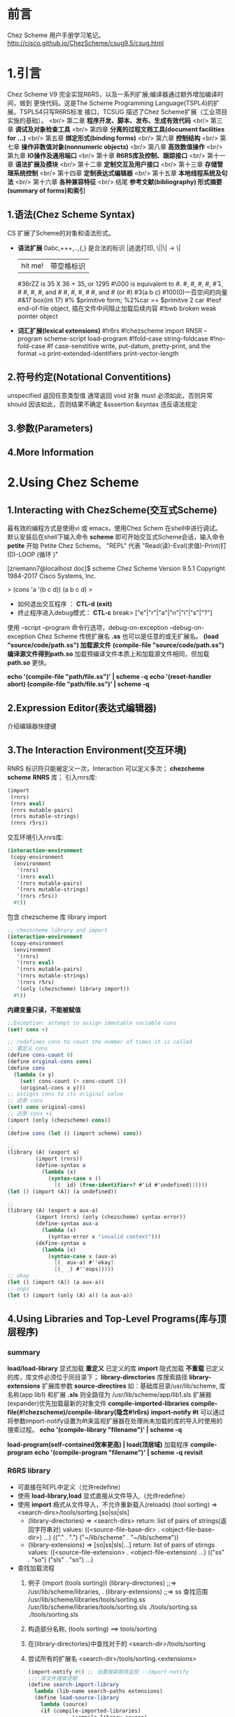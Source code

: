 #+TITLE Chez Scheme Version 9 User's Guide Learning Notes(中文)
#+STARTUP: indent

* 前言
  Chez Scheme 用户手册学习笔记。
http://cisco.github.io/ChezScheme/csug9.5/csug.html

* 1.引言
  Chez Scheme V9 完全实现R6RS，以及一系列扩展;编译器通过额外增加编译时间，做到
更快代码。这是The Scheme Programming Language(TSPL4)的扩展。TSPLS4只写R6RS标准
接口，TCSUG 描述了Chez Scheme扩展（工业项目实施的基础）。 <br/>
  第二章 *程序开发、脚本、发布、生成有效代码* <br/>
  第三章 *调试及对象检查工具* <br/>
  第四章 *分离的过程文档工具(document facilities for ...)* <br/>
  第五章 *绑定形式(binding forms)* <br/>
  第六章 *控制结构* <br/>
  第七章 *操作非数值对象(nonnumeric objects)* <br/>
  第八章 *高效数值操作* <br/>
  第九章 *IO操作及通用端口* <br/>
  第十章 *R6RS库及控制、跟踪接口* <br/>
  第十一章 *语法扩展及模块* <br/>
  第十二章 *定制交互及用户接口* <br/>
  第十三章 *存储管理系统控制* <br/>
  第十四章 *定制表达式编辑器* <br/>
  第十五章 *本地线程系统及句法* <br/>
  第十六章 *各种兼容特征* <br/>
  结尾     *参考文献(bibliography) 形式摘要(summary of forms)和索引*
** 1.语法(Chez Scheme Syntax)
   CS 扩展了Scheme的对象和语法形式。
   - *语法扩展*
     0abc,+++,..,{,} 是合法的标识
     \或|逃逸打印, \||\| -> \|
     |hit me!| 带空格标识
     #36rZZ is 35 X 36 + 35, or 1295
     #\000 is equivalent to #\nul.
     #\alarm, #\backspace, #\delete, #\esc, #\linefeed, #\newline
     #\page, #\return, #\space, and #\tab #\bel, #\ls, #\nel, #\nul
     #\rubout, and #\vt (or #\vtab)
     #3(a b c) #100(0)一百空间的向量
     #&17 box(int 17)
     #% $primitive form; %2%car == $primitve 2 car
     #!eof end-of-file object, 插在文件中间阻止加载后续内容
     #!bwb broken weak pointer object
   - *词汇扩展(lexical extensions)*
     #!r6rs
     #!chezscheme
     import RNSR --program
     scheme-script
     load-program
     #!fold-case string-foldcase
     #!no-fold-case
     #f case-senstitive
     write, put-datum, pretty-print, and the format ~s
     print-extended-identifiers
     print-vector-length
** 2.符号约定(Notational Conventitions)
   unspecified 返回任意类型值
   通常返回 void 对象
   must 必须如此，否则异常
   should 因该如此，否则结果不确定
   &sssertion
   &syntax 违反语法规定
** 3.参数(Parameters)
** 4.More Information
* 2.Using Chez Scheme
** 1.Interacting with ChezScheme(交互式Scheme)
   最有效的编程方式是使用vi 或 emacs，使用Chez Schem 在shell中进行调试。
默认安装后在shell下输入命令 *scheme* 即可开始交互式Scheme会话，输入命令 *petite*
开始 Petite Chez Scheme。 "REPL" 代表 "Read(读)-Eval(求值)-Print(打印)-LOOP
(循环 )"

[zriemann7@localhost doc]$ scheme
Chez Scheme Version 9.5.1
Copyright 1984-2017 Cisco Systems, Inc.

> (cons 'a '(b c d))
(a b c d)
> 

 - 如何退出交互程序 ： *CTL-d* *(exit)*
 - 终止程序进入debug模式： *CTL-c*
   break> ["e"|"r"|"a"|"n"|"i"|"s"|"?"]

使用 --script --program 命令行选项，debug-on-exception --debug-on-exception
Chez Scheme 传统扩展名 *.ss* 也可以是任意的或无扩展名。
*(load "source/code/path.ss") 加载源文件*
*(compile-file "source/code/path.ss") 编译源文件得到path.so*
加载预编译文件本质上和加载源文件相同，但加载 *path.so* 更快。

*echo '(compile-file "path/file.ss")' | scheme -q*
*echo '(reset-handler abort) (compile-file "path/file.ss")' | scheme -q*
** 2.Expression Editor(表达式编辑器)
   介绍编辑器快捷键
** 3.The Interaction Environment(交互环境)
   RNRS 标识符只能被定义一次，Interaction 可以定义多次；
*chezcheme* *scheme* *RNRS* 库；
引入rnrs库:
#+BEGIN_SRC scheme
(import
 (rnrs)
 (rnrs eval)
 (rnrs mutable-pairs)
 (rnrs mutable-strings)
 (rnrs r5rs))
#+END_SRC
交互环境引入rnrs库:
#+BEGIN_SRC scheme
(interaction-environment
 (copy-environment
  (environment
   '(rnrs)
   '(rnrs eval)
   '(rnrs mutable-pairs)
   '(rnrs mutable-strings)
   '(rnrs r5rs))
  #t))
#+END_SRC
包含 chezscheme 库 library import
#+BEGIN_SRC scheme
;; chezscheme library and import
(interaction-environment
 (copy-environment
  (environment
   '(rnrs)
   '(rnrs eval)
   '(rnrs mutable-pairs)
   '(rnrs mutable-strings)
   '(rnrs r5rs)
   '(only (chezscheme) library import))
  #t))
#+END_SRC
*内建变量只读，不能被赋值*
#+BEGIN_SRC scheme
;;Exception: attempt to assign immutable variable cons
(set! cons +)

;; redefines cons to count the number of times it is called
;; 重定义 cons
(define cons-count 0)
(define original-cons cons)
(define cons
  (lambda (x y)
    (set! cons-count (+ cons-count 1))
    (original-cons x y)))
;; assigns cons to its original value
;; 还原 cons
(set! cons original-cons)
;; 还原 cons +1
(import (only (chezscheme) cons))
;; 
(define cons (let () (import scheme) cons))

;;
(library (A) (export a)
         (import (rnrs))
         (define-syntax a
           (lambda (x)
             (syntax-case x ()
               [(_ id) (free-identifier=? #'id #'undefined)]))))
(let () (import (A)) (a undefined))

;;
(library (A) (export a aux-a)
         (import (rnrs) (only (chezscheme) syntax-error))
         (define-syntax aux-a
           (lambda (x)
             (syntax-error x "invalid context")))
         (define-syntax a
           (lambda (x)
             (syntax-case x (aux-a)
               [(_ aux-a) #''okay]
               [(_ _) #''oops]))))
;; okay
(let () (import (A)) (a aux-a))
;; oops
(let () (import (only (A) a)) (a aux-a))
#+END_SRC
** 4.Using Libraries and Top-Level Programs(库与顶层程序)
*** summary
   *load/load-library* 显式加载 *重定义* 已定义的库
   *import* 隐式加载 *不重载* 已定义的库，库文件必须位于同目录下；
   *library-directories* 库搜索路径
   *library-extensions* 扩展库参数
   *source-directires*
   如：基础库目录/usr/lib/scheme, 库名称(app lib1) 和扩展 *.sls*
   则全路径为 /usr/lib/scheme/app/lib1.sls
   扩展器(expander)优先加载最新的对象文件
   *compile-imported-libraries*
   *compile-file(#!chezscheme)/compile-library(隐含#!r6rs)*
   *import-notify #t* 可以通过将参数import-notify设置为#t来监视扩展器在处理尚未加载的库的导入时使用的搜索过程。
   *echo '(compile-library "filename")' | scheme -q*

   *load-program(self-contained效率更高) | load(顶层域)* 加载程序
   *compile-program*
   *echo '(compile-program "filename")' | scheme -q*
   *revisit*
*** R6RS library
    - 可直接在REPL中定义（允许redefine）
    - 使用 *load-library,load* 显式直接从文件导入,（允许redefine）
    - 使用 *import* 瘾式从文件导入，不允许重新载入(reloads)
      (tool sorting) => <search-dirs>/tools/sorting.[so|ss|sls]
      + (library-directories) => <search-dirs>
        return: list of pairs of strings(返回字符串对)
        values: ((<source-file-base-dir> . <object-file-base-dir>) ...)
                (("." . ".") ("~/lib/scheme" . "~/lib/scheme"))
      + (library-extensions) => [so|ss|sls|...]
        return: list of pairs of stirngs
        values: ((<source-file-extension> . <object-file-extension) ...)
                (("ss" . "so") ("sls" . "so") ...)
    - 查找加载流程
      1. 例子
        (import (tools sorting))
        (library-directories) ;;=> /usr/lib/scheme/libraries, .
        (library-extensions)  ;;=> ss
         查找范围
         /usr/lib/scheme/libraries/tools/sorting.ss
         /usr/lib/scheme/libraries/tools/sorting.sls
         ./tools/sorting.ss
         ./tools/sorting.sls
      2. 构造部分名称, (tools sorting) ==> tools/sorting
      3. 在(library-directories)中查找对于的 <search-dir>/tools/sorting
      4. 尝试所有的扩展名 <search-dir>/tools/sorting.<extensions>
         #+BEGIN_SRC scheme
         (import-notify #t) ;; 设置搜索路径监视 --import-notify
         ;;; 库文件搜索逻辑
         (define search-import-library
           lambda (lib-name search-paths extensions)
           (define load-source-library
             lambda (source)
             (if (compile-imported-libraries)
                       (compile-library source)
                       load-sourcefile))
             )
           ;;; for-each paths
           (if (and find-search-path/lib-name.<src-ext> find-search-path/lib-name.<lib-ext>)
               ;;; 同时存在 source,object files
               (if (object-not-older)
                   (load-object-file object)
                   (load-source-library source)
               ;;; 只找到一个文件
                   (load-source-library source)
               )
           )
         #+END_SRC
    - *编译so文件* echo '(compile-library "filename")' | scheme -q
    - *(load-program "file")* 更高效
    - *(load "file")*
    - *revisit,load/visit*
    - scheme --libdirs "/home/mio/lib:"
      scheme --libdirs "/home/moi/libsrc::/home/moi/libobj:"
    - CHEZSCHEMELIBDIRS 环境变量

** 5.Scheme Shell Scripts(Scheme脚本)
   --script 制定是Scheme脚本
   参考 src/script/c2-command-line.sh
   *--libdirs* 
   $ scheme --libdirs "/home/mio/lib:"
   ("/home/mio/lib" . "/home/moi/lib")
   $ scheme --libdirs "/home/moi/libsrc::/home/moi/libobj:"
   ("/home/moi/libsrc" . "/home/moi/libobj")

   *--libexts*
#+BEGIN_SRC scheme
#! /usr/bin/scheme --script
;; 打印脚本参数
(for-each
 (lambda (x) (display x) (newline))
 (cdr (command-line)))
#+END_SRC
#+BEGIN_SRC scheme
#! /usr/bin/scheme --script
;; implements the triditional Unix echo command
;; 实现传统的 Unix echo 命令
(let ([args (cdr (command-line))])
  (unless (null? args)
          (let-values ([(newline? args)
                        (if (equal? (car args) "-n")
                            (values #f (cdr args))
                            (values #t args))])
            (do ([args args (cdr args)] [sep "" " "])
                ((null? args))
              (printf "~a~a" sep (car args)))
            (when newline? (newline)))))
#+END_SRC
** 6.Optimization(优化)
   - avoid the use of top-level(interaction-environment) bindings.
     避免顶层绑定.
   - *compile-whole-program* 全程优化
   - *load-program* 使用 *compile-program/library* 不要使用 *compile-file*
   - 使用optimize-level 3 参数
     *(parameterize ([optimize-level 3]) (compile-program "filename"))*
     *echo '(compile-program "filename")' | scheme -q --optimize-level 3*
   - 使用fixnum 或 flonum 操作替代通用数值操作
   - 使用显式循环而不是嵌套线性表处理 (append/reverse/map)
   - 在生产代码中关闭"profiling"(分析器)，否则会分析代码会带来大量额外的运行时开销；
** 7.Customization(定制)
   Chez Scheme由多个子系统组成：
   - *kernel* 封装系统接口，加载引导或堆文件，启动交互会话，启动脚本，释放系统
   - *petite.boot/scheme.boot* 包含编译器的运行时库
** 8.Building and Distribution Applications(构建和发布应用程序)
   Petite Chez Scheme *Characteristics(特性)*.
   - *Preparing Application Code.*
     + 发布编译后的代码优势
       1. *效率高* 首先，编译代码通常效率更高
       2. *避免被破解* 编译代码是二进制形式，因此为专有应用程序代码提供了更多保护。
   *(generate-inspector-information #f)* 生产代码，关闭检测
   *(strip-fasl-file)* 删除调试信息,作为(generate-inspactor-information #f)的替代方案
   #+BEGIN_SRC scheme
   (scheme-start
    (lambda fns
      (for-each
       (lambda (fn)
         (printf "loading ~a ..." fn)
         (load fn)
         (printf "~%"))
       fns)
      (new-cafe)))
   #+END_SRC
   #+BEGIN_SRC scheme
   ;; windows 下加载state.dll 的show_state接口
   (define show-state)
   (define app-init
     (lambda ()
       (load-shared-object "state.dll")
       (set! show-state
             (foreign-procedure "show_state" (integer-32)
                                integer-32))))
   (scheme-start
    (lambda fns
      (app-init)
      (app-run fns)))
   #+END_SRC
*** Building and Running the Application
(concatenate-object-files ...)

   通过cat / copy 命令将多个对象文件组成一个文件
   对于具有单独库的顶级程序，可以使用compile-whole-program生成单个完全优化的目标文件。
   否则，在连接目标文件时，将每个库放在它所依赖的库之后，程序最后。
   compile-whole-program 
   
   scheme appl.so
   > ((scheme-start)) ;; 产生 boot file
   
   - boot file 相比 object file 优点
     1. 压缩为运行时静态运行时库，存储管理器永远不会收集静态代码和数据，所以垃圾收集开销减少了。
        也可以使用(collect ...)使代码、数据静态化
     2. 系统根据可执行映像的名称在一组标准目录中自动查找启动文件，
        因此，您可以在应用程序名称下安装Petite Chez Scheme可执行映像的副本，
        并使您的用户免于提供任何命令行参数或运行单独的脚本来加载应用程序代码。
   - boot file 是目标文件，可能包含多个源文件的代码，前缀为boot header。
     boot header: 标识依赖，备选运行方案；
     petite.boot是基本启动文件
     加载应用程序引导文件时，将自动加载基本引导文件及其基本引导文件（如果有）。
   - boot file 创建, (make-boot-file "<user-name>.boot" <list-of-stirng> <stirng-naming-input-files>)
     (make-boot-file "app.boot" '("petite") "app1.so" "app2.ss" "app3.so")
     (make-boot-file "app.boot" '("scheme" "petite") "app.so")
                                 优先加载scheme.boot
*** Distributing the Application.
    分发应用程序涉及的可以像创建包含以下项目的分发包一样简单：
    - Petite Chez Scheme发布包
    - application boot file
    - any application-specific shared libraries
    - an application installation script. (用于安装scheme)
*** Sample Unix Installation Script.  
    The script below demonstrates how to perform a straightforward installation of a Scheme application on a Unix-based platform. The script makes the following assumptions, any of which may be changed by altering the script's application configuration parameters:

the name of the application to install is app,
the machine type upon which the installation will take place is i3le (Intel Linux),
a single shared library, libapp.so, is included in the distribution, and
a single application boot file, app.boot, is included in the distribution.
The script also sets the default location for executables to /usr/bin and shared libraries to /usr/lib. These settings would typically be open to change by the end user; a friendlier script would query the user to verify that these settings are appropriate.

The script first installs Petite Chez Scheme, then installs the boot file and shared libraries, then sets up the executable.

# installation directories
prefix=/usr
bin=${prefix}/bin
lib=${prefix}/lib 

# Petite Chez Scheme version information
machine=i3le
release=7.0 

# application configuration
app=app
libs=lib${app}.so
boot=${app}.boot 

# install Petite Chez Scheme
tar -xzf csv${release}-${machine}.tar.gz
(cd csv${release}/custom; ./configure --installprefix=${prefix})
(cd csv${release}/custom; make install) 

# install the boot file
cp ${boot} ${lib}/csv${release}/${machine}
chmod 444  

# install the shared libraries
cp ${libs} ${lib}
chmod 444 ${libs} 

# create a link for the executable
ln -s ${bin}/petite ${bin}/${app}

** 9.Command-Line Options
* 3.Debugging(调试)
** Tracing
   all libraries: (chezscheme)
   *(trace-lambda name formals body1 body2 ...)*
   returns:a traced procedure
#+BEGIN_SRC scheme
(define half
  (trace-lambda half-name (x)
                (cond
                 [(zero? x) 0]
                 [(odd? x) (half (- x 1))]
                 [(even? x) (+ (half (- x 1)) 1)])))
(half 5)

(trace)

(define x (inspect/object '(1 2 3)))
(x 'type)
(x 'length)
(define p (open-output-string))
(x 'write p)
(get-output-string p)
;;; 输出端口
(trace-output-port) ;=> #<output port stdout>
(inspect car)
?

(compute-size
  (let ([x (cons 0 0)])
    (set-car! x x)
    (set-cdr! x x)
    x))
#+END_SRC
   *(trace-case-lambda name clause ...)*
   returns: a traced procedure 
   *(trace-let name ((var expr) ...) body1 body2 ...)*
   returns: the values of body body1 body2 ...
   *(trace-do ((var init update) ...) (test result ...) expr ...)*
   returns: the values of last result expression
   *(trace/untrace var1 var2 ...)*
   returns: a list of var1 var2
   *(trace/untrace)*
   return: a list of all currently traced top-level variables
   *trace-output-port thread parameter*
   *trace-print thread parameter*
   *(trace-define var expr)*
   *(trace-define (var . idspec) body1 body2 ...)*
   returns: unspecified
   *(trace-define-syntax keyword expr)*
** 2.The Interactive Debugger(交互调试器)
   all libraries:(chezscheme)
   *debug-on-exception #t*
   *(debug) procedure*
** 3.The Interactive Inspector(交互检查)
   *(inspect)   is-procedure*
   *(printf/p <obj>) using-pretty-print*
   *(write/w <obj>) using-write*
   *(size <obj>)*
   *(find expr [g])*
   *(find-next)*
   *(up/u)*
   *(top/t)*
   *(forward/f)*
   *(back/b)*
   *(=> <expr>)*
   *(file <path>)*
   *(mark/m)*
   *(goto/g)*
   *(new-cafe/n) enters a new read-eval-print loop(cafe)*
   *(quit/q)*
   *(reset/r)*
   *(abort/a <x>)*
   Continuation commands
   *(show-frames/sf)*
   *(depth)*
   *(down/d)*
   *(show/s)*
   *(show-local/sl)*
   *(length/l)*
   *(ref/r)*
   *(code/c)*
   *(file)*
   Procedure commands
   *(show/s)*
   *(code/c)*
   *(file)*
   *(length)*
   *(ref/r)*
   *(set!/! <n>)*
   *(eval/e <expr>)*
   Pair(list)commands
   *(show/s [n]) shows the first [n]/all elements of the list*
   *(length/l)*
   *(car)*
   *(cdr)*
   *(ref/r)*
   *(tail [n])*
   Vector,Bytevector,Fxvector commands
   *show/length/ref*
   String commands
   *show/length/ref/unicode/ascii*
   Symbol commands
   *show/value/name/property-list/ref*
   Charracter commands
   *unicode/ascii*
   Box commands
   *show/unbox/ref*
   Port commands
   *show/name/handler/output-buffer/input-buffer*
   Record commands
   *show/fields/name/rtd/ref/set!*
   Transport Link Cell(TLC) commands
   *show/keyval/tconc/next/ref*
** 4.The Object Inspector
   *(inspect/object <object>)  is-procedure*
   Pair inspector objects.
   *(<pair-object> 'type/'car/'cdr/'length)*
   Box/TLC/Vector/Simple/Unbond/Procedure/...
** 5.Locating objects
   *(make-object-finder pred [x] [g])  is-procedure*
** 6.Nested object size and compostion
* 4.Foreign Interface(外部接口)
  Chez Scheme 提供两种外部代码交互方式
  1. 通过子进程通信
  2. Scheme调用C动态或静态库，
     C调用Scheme动态或静态库
** 4.1.Subprocess Communication(子过程通信)
   Two procedures, *(system) and (precess)*, ARE used to create *subprocess*.
   *(system) (precess)* 用于创建子进程
   *(system <command-string>)  is-procedure* 同步等待，stdin/out与console通信
   *(precess <command-string>)  is-prcedure* 异步进行，stdin/out与Scheme通信
   *(open-process-ports command [b-mode] [?transcoder])*
** 4.2.Calling out of Scheme(外部调用Scheme)
   - *(foreign-procedure entry-exp (param-type ...) ret-type)   is-syntax*
   - *(foreign-procedure conv ... entry-exp (param-type ...) res-type)  is-syntax*
     returns: a procedure
     - conv ; convention(调用约定)
       - #f ; default calling convention on target machine
       - on windows ; __stdcall, __cdecl (default), __com (32-bit only)
         (forgign-procedure __com 12 (iptr double-float) integer-32)
       - __collect_safe ; allow garbage collection concurrent to a call of foreign procedure.
         #+BEGIN_SRC scheme
         (define c-sleep
           (foreign-procedure __collect_safe "sleep" (unsigned) unsigned))
         (c-sleep 10) ; sleeps for 10 seconds without blocking other threads
         #+END_SRC
     - entry-exp ; 入口表达式
       - string  ; entry point
       - integer ; address of the foreign procedure
     - param-types ; 入口参数
       - type ; symbols or [[structed forms]]         
     - res-type ; 返回值类型
       - type ; symbols or [[structed forms]]
     - valid parameter types ; 有效的参数类型
       - caution ; 注意
         使用以下数据必须保持警惕：
         (scheme-object, string, wstring, u8*,u16*,u32*,utf-8,utf-16le,utf-l6be,utf-32-le,utf-32be)
         避免将数据保存在外部变量中，因为可能随时被垃圾回收导致无效数据；
         避免将以上数据作为参数传递给 __collect_safe procedure
         其他数据类型可以安全的转换为对等外部数据，其生命周期可由外部过程控制
         (string, wstring, ...) 转换为新对象，不能作为 __collect_safe procedure的参数和返回值。
       - scheme type <=> c type ; 类型映射
         | scheme             | C-type           | description                          |
         |--------------------+------------------+--------------------------------------|
         | integer-8          | char/singed char | -128 ~ 127                           |
         | unsigned-8         | unsigned char    | 0~255                                |
         | integer-16         | short            |                                      |
         | unsigned-16        | unsigned short   |                                      |
         | integer-32         | int              |                                      |
         | unsigned-32        | unsigned int     |                                      |
         | integer-64         | long/long long   |                                      |
         | unsigned-64        |                  |                                      |
         | double-float       | double           |                                      |
         | single-float       | float            |                                      |
         | short              |                  |                                      |
         | unsigned-short     |                  |                                      |
         | int                |                  |                                      |
         | unsigned           |                  |                                      |
         | unsigned-int       |                  |                                      |
         | long               |                  |                                      |
         | unsigned-long      |                  |                                      |
         | long-long          |                  |                                      |
         | unsigned-long-long |                  |                                      |
         | ptrdiff-t          |                  | stddef.h                             |
         | size_t             |                  | stddef.h                             |
         | ssize_t            |                  |                                      |
         | iptr               |                  | int*                                 |
         | uptr               | void*            |                                      |
         | void*              | void*            |                                      |
         | fixnum = iptr      |                  |                                      |
         | boolean            |                  |                                      |
         | char               |                  |                                      |
         | wchar_t            |                  |                                      |
         | wchar = wchar_t    |                  |                                      |
         | double             |                  | double-float                         |
         | float              |                  | single-float                         |
         | scheme-object      |                  |                                      |
         | ptr                |                  | scheme-object                        |
         | u8* -> bytevector  |                  | null-terminated \0 sequence of 8-bit |
         | u16*               |                  | null-terminated \0\0 ...             |
         | u32*               |                  | \0\0\0\0 terminated(字节对齐)        |
         | utf-8 -> string    |                  |                                      |
         | utf-16le/be        |                  |                                      |
         | utf-32le/be        |                  |                                      |
         | string = utf-8     |                  |                                      |
         | wstring = ...      |                  |                                      |
         | (* ftype)          |                  | address of foreign object            |
         | (& ftype)          |                  | foreigh object                       |
         |                    |                  |                                      |
   #+TBLFM: $3=double-float
   C 接口
   int id(int x){return x;}
   Scheme 引入C接口
   #+BEGIN_SRC scheme
   (foreign-procedure "id" (int) int)
   ;; #<procedure
   ((foreign-procedure "id" (int) int) 1)
   ;; 1
   (define int-id
     (foreign-procedure "id" (int) int))
   (int-id 1)
   ;; 1

   ;; 可以改造成bool
   (define bool-id
     (foreign-procedure "id" (boolean) boolean))
   (bool-id #f)
   ;; #f
   (bool-id 1)
   ;; #t
   #+END_SRC
** 4.3.Calling into Scheme
   将scheme接口被C/C++ 等外部语言调用
   - (foreign-callable/foreign-procedure)混合调用，在涉及到continuations时会比较复杂
   - (foreign-callable conv ... proc-exp (param-type ...) res-type) ; 将procedure转换为外部调用对象
     return: a code object
     #+BEGIN_SRC scheme
     (let ([x (foreign-callable
               (lambda (x y) (pretty-print (cons x (* y 2))))
               (string integer-32)
               void)])
       ;; 锁住对象，使其脱离内存管理机制
       (lock-object x)
       ;; 返回调用入口点
       (foreign-callable-entry-point x))
     ;; 应该保留x，在不需要时解锁
     #+END_SRC
     - proc-exp
       a procedure is to be invoked by foreign code.
   - (foreigh-callable-entry-point code) ; 将(foreigh-callable ...)对象转换为函数指针
   - (foreign-callable-code-object address) ; 将函数指针转换为对应的 外部过程对象；
   - example
     #+BEGIN_SRC c
     #include <stdio.h>

     typedef void (*CB)(char);
     CB callbacks[256] = {0};

     void cb_init(void){
             int i;
             for(i=0; i<256; ++i){
                     callbacks[i] = (CB)0;
             }
     }

     void register_callback(char c, CB cb){
             callbacks[c] = cb;
     }

     void event_loop(void){
             CB f;
             char c;
             for(;;){
                     c = getchar();
                     if (c == EOF){
                             break;
                     }
                     f = callbacks[c];
                     if(f){
                             f(c);
                     }
             }
     }
     #+END_SRC
     #+BEGIN_SRC scheme
     (define cb-init
       (foreign-procedure "cb_init" () void))
     (define register-callback
       (foreign-procedure "register_callback" (char void*) void))
     (define event-loop
       (foreign-procedure __collect_safe "event_loop" () void))

     (define callback
       (lambda (p)
         (let ([code (foreigh-callable __collect_safe p (char) void)])
           (lock-object code)
           (foreign-callable-entry-point code))))

     (define ouch
       (callback
        (lambda (c)
          (printf "Ouch! Hit by '~c'~%" c))))
     (define rats
       (callback
        (lambda (c)
          (printf "Rats! received '~c'~%" c))))

     (cb-init)
     (register-callback #\a ouch)
     (register-callback #\c rats)
     (register-callback #\e ouch)
     (event-loop)
     ;;> a
     ;;Ouch! Hit by 'a'
     ;;> c
     ;;Rats! Received 'c'
     ;; d
     ;; e
     ;; Ouch! Hit by 'e'
     #+END_SRC
   - summary
     ; C接口转过程
     C -----> foreigh-procedure -------> procedure
     ; 过程转C接口1
     procedure --------> foreigh-callable ---(lock-object)---> entry-point ------> C
     ; c接口1对象释放
     entry-point ------> foreigh-callable-code-object ------(unlock-object) ---> (release-object)
** 4.4.Continuations and Foreign Calls
   #+BEGIN_SRC scheme
   (define with-exit-proc
     (lambda (p)
       (define th (lambda () (call/cc p)))
       (define-ftype ->ptr (function () ptr))
       (let ([fptr (make-ftype-pointer ->ptr th)])
         (let ([v ((ftype-ref ->ptr () fptr))])
           (unlock-object
             (foreign-callable-code-object
               (ftype-pointer-address fptr)))
           v))))
   #+END_SRC
** 4.5.Foreign Data
   - introduction ; 注意安全
     如何直接创建和操作外部数据（驻留在Scheme堆外的数据）
     (foreigh-alloc/foreigh-sizeof)是安全的，其他的都不安全
     *错误使用这些过程，将导致错误的内存引用、破坏数据甚至系统崩溃*

     外部数据包括：数据结构、联合、数组、bit字段；相比过程接口更安全；
   - (foreign-alloc n) ; = void* malloc(size_t n)
     返回：n字节空间的地址，地址是符合底层硬件需求的字节对齐的；
     如果分配失败，则抛出&assertion异常；
   - (foreign-free address) ; = free(void*)
     释放由(foreign-alloc n)分配的内存空间
   - (foreigh-ref type address offset) ; (type*)address[offset]
     - type '(short unsigned-short int unsigned unsigned-int long ...)
   - (foreigh-set! type address offset value) ; *((type)&address[offset]) = value
   - (foreign-sizeof type) ; sizeof(type)
   - (define-ftype ftype-name ftype)
     (define-ftype (ftype-name ftype) ...)
     
     ftype-name
     (struct (field-name ftype) ...)
     (union (field-name ftype) ...)
     (array length ftype)
     (* ftype)
     (bits (field-name signedness bits) ...) ; bit=uint
     (function conv ... (ftype ...) ftype) ; conv=[#f|__cdecl|...]
     (packed ftype)
     (unpacked ftype)
     (endian endianness ftype) ; endian=[big|little]

     函数外部类型不能被用于 field names, array elements;
                只能用于顶层类型
     函数指针可以嵌入其中；
     #+BEGIN_SRC scheme
     ;;; 定一个字节拷贝函数类型
     (define-ftype bvcopy_t (function (u8* u8* size_t) void))
     ;;; 指针类型(*)
     (define-ftype A
       (struct
        [x int]
        ;; 函数指针可以作为struct,union,array的成员
        [f (* (function (u8* u8* size_t) void))]))
     ;;; <==>
     (define-ftype A
       (struct
        [x int]
        ;; 函数指针可以作为struct,union,array的成员
        ;; 函数本身不行 [f bvcopy_t] 是错误的
        [f (* bvcopy_t)]))

     ;;; 定义一个数据结构
     (define-ftype F (function (wchar_t int) int))
     (define-ftype A (array 10 wchar_t))
     (define-ftype E
       (struct
        [a int]
        [b double]
        [c (array 25
                  (struct
                   [a short]
                   [_ long]
                   [b A]))]
        [d (endian big
                   (union
                    [v1 unsigned-32]
                    [v2 (bits
                         [hi unsigned 12]
                         [lo unsigned 20])]))]
        [e (* A)]
        [f (* F)]))
     #+END_SRC
   - (ftype-sizeof ftype-name) ; sizeof(ftype)
     #+BEGIN_SRC scheme
     (define-ftype B
       (struct
        [b1 integer-32]
        [b2 (array 10 integer-32)]))
     (ftype-sizeof B)
     (define-ftype BPointer (* B))
     (ftype-sizeof BPointer)
     #+END_SRC
   - (make-ftype-pointer ftype-name expr) ; 关联内存
     #+BEGIN_SRC scheme
     (define-ftype E
       (struct
        [i int]
        [d double]))
     (make-ftype-pointer E #x80000000)
     (make-ftype-pointer E (foreign-alloc (ftype-sizeof E)))

     ;;; 函数指针,代替(foreign-callable)的替代方案，用于封装procedure的C接口
     (define fact
       (lambda (n)
         (if (= 0 n) 1 (fact (- n 1)))))                  ; 创建procedure
     (define-ftype fact_t (function (int) int))           ; 创建函数类型
     (define fact-fpter (make-ftype-pointer fact_t fact)) ; 创建C调用接口
     (locked-object? fact-fpter)                          ; 检测是否锁定对象
     (unlock-object (foreigh-callable-code-object
                     (ftype-pointer-address fact-fpter))) ; 释放函数对象

     ;;; 从C接口创建函数指针
     (define-ftype bvcopy_t (function (u8* u8* size_t) void))
     (define bvcopy_fptr (make-ftype-pointer bvcopy_t "memcpy"))
     ;;; <==>
     (define bvcopy_fptr (make-ftype-pointer bvcopy_t (foreign-entry "memcpy")))

     #+END_SRC
   - (ftype-pointer? [ftype-name] obj)
     #+BEGIN_SRC scheme
     (define-ftype Widget1 (struct [x int] [y int]))
     (define-ftype Widget2 (struct [w Widget1] [b boolean]))
     (define x1 (make-ftype-pointer Widget1 #x80000000))
     (define x2 (make-ftype-pointer Widget2 #x80000000))
     (ftype-pointer? x1) ;#t
     (ftype-pointer? x2) ;#t
     (ftype-pointer? Widget1 x1) ;#t
     (ftype-pointer? Widget1 x2) ;#t
     (ftype-pointer? Widget2 x1) ;#f
     (ftype-pointer? Widget2 x2) ;#t
     (ftype-pointer? #x80000000) ;#f
     (ftype-pointer? Widget1 #x80000000) ;#f
     #+END_SRC
   - (ftype-pointer-address fptr) ; 从fptr获取物理地址，(make-ftype-pointer) 的逆操作
     #+BEGIN_SRC scheme
     (define-ftype E
       (struct
        [x int]
        [y double]))
     (define x (make-ftype-pointer E #x80000000))
     (ftype-pointer-address x) ;#x80000000
     #+END_SRC
   - (ftype-pointer=? fptr1 fptr2) ; 比较2指针地址是否相等
   - (ftype-pointer-null? fptr) ;判断空指针
   - (ftype-&ref ftype-name (a ...) fptr-expr [index])
   - (ftype-set! fytpe-name (a ...) fptr-expr [index] val-expr)
   - (ftype-ref ftype-name (a ...) fptr-expr [index])
     #+BEGIN_SRC scheme
     (define-ftype bvcopy_t (function (u8* u8* size_t) void))
     (define bvcopy-fptr (make-ftype-pointer bvcopy_t "memcpy"))
     (define bvcopy (ftype-ref bvcopy_t () bvcopy-fptr))
     (define bv1 (make-bytevector 8 0))
     (define bv2 (make-bytevector 8 57))
     (bvcopy bv1 bv2 5)
     bv1 ;#vu8(57 57 57 57 57 0 0 0)
     ;;; alternative to (foreign-procedure ...)
     #+END_SRC
   - (ftype-pointer-ftype fptr) ; 获取类型定义
     #+BEGIN_SRC scheme
     (define-ftype Q0
       (struct
        [x int]
        [y int]))
     (define-ftype Q1
       (struct
        [x double]
        [y char]
        [z (* Q0)]))
     (define q1 (make-ftype-pointer Q1 0))
     (ftype-pointer-ftype q1)
     #+END_SRC
   - (ftype-pointer-sexpr fptr) ; 获取数据结构的值
     #+BEGIN_SRC scheme
     (define-ftype Frob
       (struct
        [p boolean]
        [q char]))
     (define-ftype Snurk
       (struct
        [a Frob]
        [b (* Frob)]
        [c (* Frob)]
        [d (bits
            [_ unsigned 15]
            [dx signed 17])]
        [e (array 5 double)]))
     (define x
       (make-ftype-pointer Snurk
                           (foreign-alloc (ftype-sizeof Snurk))))
     (ftype-set! Snurk (b) x
                 (make-ftype-pointer Frob
                                     (foreign-alloc (ftype-sizeof Frob))))
     (ftype-set! Snurk (c) x
                 (make-ftype-pointer Frob 0))
     (ftype-set! Snurk (a p) x #t)
     (ftype-set! Snurk (a q) x #\A)
     (ftype-set! Snurk (b * p) x #f)
     (ftype-set! Snurk (b * q) x #\B)
     (ftype-set! Snurk (d dx) x -2500)
     (do ([i 0 (fx+ i 1)])
         ((fx= i 5))
       (ftype-set! Snurk (e i) x (+ (* i 5.0) 3.0)))
     (ftype-pointer->sexpr x)
     #||
     (struct
       [a (struct [p #t] [q #\A])]
       [b (* (struct [p #f] [q #\B]))]
       [c null]
       [d (bits [_ _] [dx -2500])]
       [e (array 5 3.0 8.0 13.0 18.0 23.0)])
     ||#
     #+END_SRC

** 4.6.Providing Access to Foreign Procedures
   - load-shared-object
   - Sforeign_symbol/Sregister_symbol [[4.8]]
   - (foreign-entry? entry-name)
     #+BEGIN_SRC scheme
     (load-shared-object "libc.so.6")
     (if (foreign-entry? "strlen")
         ((foreign-procedure "strlen"
                             (string) size_t)
          "hey!")
         (error 'foreigh-entry "not foreign entry" foreign-entry?))
     (library-directories)
     #+END_SRC
   - (forgign-entry entry-name)
     #+BEGIN_SRC scheme
     (load-shared-object "libc.so.6")
     (let ([addr (foreign-entry "strlen")])
       (and (integer? addr) (exact? addr))) ;#t
     (define-ftype strlen-type (function (string) size_t))
     (define strlen
       (ftype-ref strlen-type () (make-ftype-pointer strlen-type "strlen")))
     (strlen "hey!")
     ;;; <==>
     ((foreign-procedure "strlen"
                         (string) size_t)
      "hey!")
     #+END_SRC
   - (load-shared-object path) ; 加载共享对象，如动态库
     #+BEGIN_SRC scheme
     ;;; Linux,FreeBSD,OpenBSD,OpenSolaris
     (system "cc -fPIC -shared -o evenodd.so even.c odd.c")
     ;;; Macos
     (system "cc -dynamiclib -o evenodd.so even.c odd.c")
     ;;; 32-bit Spark Solaris
     (system "cc -KPIC -G -o evenodd.so even.c odd.c")
     ;;; 64-bit Spark Solaris
     (system "cc -xarch=v9 -KPIC -G -o evenodd.so even.c odd.c")
     ;;; Window
     (system "cl -c -DWIN32 even.c")
     (system "cl -c -DWIN32 odd.c")
     (system "link -dll -out:evenodd.so even.obj odd.obj")

     ;;; load-shared-object
     (load-shared-object "./evenodd.so")
     (let ([odd (foreign-procedure "odd"
                                   (integer-32) boolean)]
           [even (foreign-procedure "even"
                                    (integer-32) boolean)]
           (list (even 100) (odd 100)))) ; (#t #f)
     #+END_SRC
   - (remove-forgeign-entry entry-name)
** 4.7.Using Other Foreign Language
   #+BEGIN_SRC scheme
   ;;; 使用前缀=来加载汇编文件
   (foreign-entry? "foo") ;#f
   (foreign-entry? "=foo") ;#t
   #+END_SRC
** 4.8.C Library Routines
   
** 4.9.Socket Operations
   
* 5.Binding Forms
** 5.2.Multiple-value Definitions
   - (define-vaules formals expr)
     #+BEGIN_SRC scheme
     (let ()
       (define-values (x y) (values 1 2))
       (list x y))
     (begin
       (define-values (x y . z) (values 1 2 3 4))
       (list x y z))
     #+END_SRC
** 5.3.Recursive Bindings
   (rec var expr)
   #+BEGIN_SRC scheme
   ;;; definition
   (define-syntax rec
     (syntax-rules ()
       [(_ x e) (letrec ((x e) x))]))

   (map (rec sum
             (lambda (x)
               (if (= x 0)
                   0
                   (+ x (sum (- x 1))))))
        '(0 1 2 3 4 5))
   (define cycle
     (rec self
          (list (lambda () self))))
   (eq? ((car cycle)) cycle)
   #+END_SRC
** 5.4.Fluid Bindings
   (fuild-let ((var expr) ...) body1 body2 ...)
   #+BEGIN_SRC scheme
   (let ([x 3])
     (+ (fluid-let ([x 5])
          x)
        x)) ;8
   (let ([x 'a])
     (letrec ([f (lambda (y) (cons x y))])
       (fluid-let ([x 'b])
         (f 'c)))) ; (b . c)
   (let ([x 'a])
     (call/cc
      (lambda (k)
        (fluid-let ([x 'b])
          (letrec ([f (lambda (y) (k '*))])
            (f '*)))))
     x)

   ;;; may be defined
   (define-syntax fluid-let
     (lambda (x)
       (syntax-case x ()
         [(_ () b1 b2 ...) #'(let () b1 b2 ...)]
         [(_ ((x e) ...) b1 b2 ...)
          (andmap identifier? #'(x ...))
          (with-syntax ([(y ...) (generate-temporaries #'(x ...))])
                       #'(let ([y e] ...)
                           (let ([swap (lambda ()
                                         (let ([t x])
                                           (set! x y)
                                           (set! y t))
                                         ...)])
                             (dynamic-wind swap (lambda () b1 b2 ...) swap))))])))
   #+END_SRC
** 5.5.Top-Level Bindings
   procedure: (define-top-level-value symbol obj)
   procedure: (define-top-level-value symbol obj env)
   等价与在顶层定义变量，只不过他允许在任意地方定义。
   #+BEGIN_SRC scheme
   (begin
     (define-top-level-value 'xyz "hi")
     xyz) ;"hi"
   xyz ;"hi"
   (let ([var 'xyz])
     ;; 覆盖原来的'xyz顶层变量 xyz="mom"不再是"hi"
     ;; 由于var 覆盖了xyz，故不存在顶层变量var
     (define-top-level-value var "mom")
     ;; var -> xyz, 被内部覆盖
     (list var xyz)) ; (xyz "mom")
   xyz ; "mom"
   var ; Exception: variable var is not bound

   ;;; (set-top-level-value! symbol obj)
   ;;; (set-top-level-value! symbol obj env)
   (let ([v (let ([cons list])
              (set-top-level-value! 'cons +)
              (cons 3 4))])
     (list v (cons 3 4)))
   (let ([cons +])
     (list (cons 3 4) ; 使用+
           ;;; 使用原来的顶层定义
           ((top-level-value 'cons) 3 4))) ;(7 (3 . 4))

   ;;; (top-level-bound? symbol [env])
   (top-level-bound? 'xyz) ;#f
   (begin
     (define-top-level-value 'xyz 3)) ;bing 3 to 'xyz
   (top-level-bound? 'xyz) ;#t
   (top-level-bound? xyz) ;Exception in top-level-bound?: 3 is not a symbol
   ;;; 绑定到特殊环境
   (define e (copy-environment (interaction-environment)))
   (define-top-level-value 'pi 3.14 e)
   (top-level-bound? 'pi) ;#f
   (top-level-bound? 'pi e) ;#t

   ;;;(top-level-mutable? symbol [env])
   (define e (copy-environment (interaction-environment) #f)) ;#f指定immutable
   (top-level-mutable? 'xyz e) ;#f

   ;;;(define-top-level-syntax ...)
   #+END_SRC
* 6.Control Structures
** 6.1.Conditionals
*** syntax:(exclusive-cond clause1 cluase2 ...)
*** (case expr0 clause1 clause2 ...)
*** (record-case expr cluase1 clause2 ...)
    #+BEGIN_SRC scheme
    (define calc
      (lambda (x)
        (record-case x
                     [(add) (x y) (+ x y)]
                     [(sub) (x y) (- x y)]
                     [(mul) (x y) (* x y)]
                     [(div) (x y) (/ x y)]
                     [else (assertion-violation 'calc
                                                "invalid expression"
                                                x)])))
    (calc '(add 3 4))
    (calc '(div 3 4))
    (calc '(not-exist 3 4))
    #+END_SRC
** 6.2.Mapping and Folding
*** (ormap procedure list1 list2 ...) <==> exists
*** (andmap prodedure list1 list2 ...) <==> for-all
** 6.3.Continuations
*** (call/1cc procedure)
*** (dynamic-wind in body out)
    (dynamic-wind critical? in body out)
** 6.4.Engines
*** (make-engine trunk)
*** (engine-block)
*** (engine-return obj ...)
* 7.Operations on Objects
** 7.1.Missing R6RS Type Predicates
**** (enum-set? obj)
**** (record-constructor-descriptor? obj)
** 7.2.Pairs and Lists
**** (atom? obj) <==>(lambda (obj) (not (pair? x)))
     returns:#t if obj not a pair, #f otherwise
**** (list-head list n)
     returns: a list of the first n elements of list
**** (last-pair list)
     returns: the last pair of a list
**** (list-copy list)
**** (list* obj ... final-obj) <==> cons*
     returns: a list of obj ... terminated by final-obj
**** (make-list n [obj])
**** (iota n)
     returns: a list of integers from 0(inclusive) to n(exclusive)
     #+BEGIN_SRC scheme
     (iota 5) ;(0 1 2 3 4)
     #+END_SRC
**** (enumerate ls)
     returns: a list of integers from 0 to the length of ls(exclusive)
     #+BEGIN_SRC scheme
     (enumerate '(a b c)) ;(0 1 2)
     (enumerate '(x y z m n)) ;(0 1 2 3 4)
     #+END_SRC

** 7.8.Boxes
*** (box? obj)
*** (box obj)
    (box-immutable obj)
    #+BEGIN_SRC scheme
    (box 'a)
    #+END_SRC
*** (unbox obj)
    #+BEGIN_SRC scheme
    (define box-a (box 'a))
    (unbox box-a)
    (unbox (box (box '(a b c))))
    #+END_SRC
*** (set-box! box obj)
*** (box-cas! box old-obj new-obj)
    #+BEGIN_SRC scheme
    (define box-old (box 'old))
    (box-cas! box-old 'old 'new)
    box-old
    (unbox box-old)
    (box-cas! box-old 'other 'wrong)
    (unbox box-old)
    #+END_SRC
** 7.9.Symbols
*** (gensym)
    #+BEGIN_SRC scheme
    (gensym)
    (gensym "pretty")
    (gensym "pretty" "unique")
    (parameterize ([print-gensym 'pretty])
                  (write (gensym)))
    #+END_SRC
** 7.10.Void ;替代unspecified
   #+BEGIN_SRC scheme
   (if #t
       (void)
       (void))
   (if #t
       (void))
   (if #t) ;Exception: invalid syntax (if #t)
   #+END_SRC
** 7.11.Sorting
*** (sort predicate list) 
    (sort! predicate list)
    (list-sort)
*** (merge predicate list1 list2)
    (merge predicate list1 list2)
** 7.12.Hashtables
*** (hashtable-cell hashtable key default)
*** (hashtable-values hashtable)
** 7.16.Procedures
*** (prodedure-arity-mask proc) ; 参数个数，不定参数为负数
    #+BEGIN_SRC scheme
    (procedure-arity-mask (lambda () 'none)) ;=> 1
    (procedure-arity-mask car) ;=> 2
    (procedure-arity-mask (case-lambda [() 'none] [(x) x])) ;=> 3
    (procedure-arity-mask (lambda x x)) ;=> -1
    (procedure-arity-mask (case-lambda [() 'none] [(x y . z) x])) ;=> -3
    (procedure-arity-mask (case-lambda)) ;=> 0
    (logbit? 1 (procedure-arity-mask pair?)) ;=> #t
    (logbit? 2 (procedure-arity-mask pair?)) ;=> #f
    (logbit? 2 (procedure-arity-mask cons)) ;=> #t
    #+END_SRC
* 9.Input/Output Operations
** 9.1.Generic Ports
   - tree
     - mode
       - port
         - buffer
           - buffer-size
           - buffer-index
     - standard message
       - message name
         - type:symbol
       - messages for build-in ports
         - block-read port string count
         - block-write port string count
         - char-ready? port
         - clear-input-port port
         - clear-output-port port
         - close-port port
         - file-position port
         - file-position port position
         - file-length port
         - flush-output-port port
         - peek-char port
         - port-name port
         - read-char port
         - uncread-char char port
         - write-char char port
     - generic-port
       - construction
         - (make-input-port)
         - (make-output-port)
         - (make-input/output-port)
       - fields
         - handler
         - output-buffer
         - output-size
         - output-index
         - input-buffer
         - input-size
         - input-index
** 9.2.File Options
   - compressed
   - replace
   - exclusive
   - append
   - perm-set-user-id
   - perm-set-group-id
   - perm-sticky
   - perm-no-user-write
   - perm-user-execute
** 9.3.Transcoders
   - utf-16le-codec
   - utf-16be-codic
   - iconv-codec
** 9.4.Port Operatsions
*** (make-input-port handler input-buffer)
*** (make-output-port handler output-buffer)
*** (make-input/output-port handler input-buffer output-buffer)
    returns a new textual port
*** (prot-handler port)
    return the handler
** 9.17.Generic Port Examples
*** Two-way ports
    #+BEGIN_SRC scheme
    (define make-two-way-port
      (lambda (ip op)
        (define handler
          (lambda (msg . args)
            (record-case (cons msg args)
              [block-read (p s n) (block-read ip s n)]
              [block-write (p s n) (block-write op s n)]
              [char-ready? (p) (char-ready? ip)]
              [clear-input-port (p) (clear-input-port ip)]
              [clear-output-port (p) (clear-output-port op)]
              [close-port (p) (mark-port-closed! p)]
              [flush-output-port (p) (flush-output-port op)]
              [file-position (p . pos) (apply file-position ip pos)]
              [file-length (p) (file-length ip)]
              [peek-char (p) (peek-char ip)]
              [port-name (p) "two-way"]
              [read-char (p) (read-char ip)]
              [unread-char (c p) (unread-char c ip)]
              [write-char (c p) (write-char c op)]
              [else (assertion-violationf 'two-way-port
                      "operation ~s not handled"
                      msg)])))
        (make-input/output-port handler "" "")))
    (define ip (open-input-string "this is the input"))
    (define op (open-output-string))
    (define p (make-two-way-port ip op))
    (port? p)
    (input-port? p)
    (output-port? p)
    (textual-port? p)
    (read p)
    (write 'hello p)
    (get-output-string op)
    #+END_SRC
* 12.System Operations
** 12.1.Exceptions
*** (warning who msg irritant ...)
    warning raise a *continuable* exception.
*** (assertion-violationf who msg irritant ...)
*** (errorf who msg irritant ...)
*** (warningf who msg irritant ...)
    后缀f，表示msg可以为格式化字符串
    #+BEGIN_SRC scheme
    (let ([x 0]
          [y 1])
      (warningf 'wf "format ~s ~s~%" x y)
      (warning 'wf "no format" x y))
    (display-condition "cond")
    #+END_SRC
** 12.2.Interrupts
*** (break)
*** (break who)
*** (break who msg irritant ...)
*** break-handler
    (break-handler (lambda args (void))) ; disable breakspear
*** keyboard-interrupt-handler
    #+BEGIN_SRC scheme
    (keyboard-interrupt-handler
     (lambda ()
       (newline (console-output-port))
       (reset)))
    #+END_SRC
*** (set-timer n)
*** timer-interrupt-handler
    #+BEGIN_SRC scheme
    (timer-interrupt-handler
     (lambda ()
       (printf "timer interrupt test~%")
       (set-timer 1000)))
    (set-timer 1000)
    (printf "timer seted~%")
    (printf "wait timer expires...~%")
    #+END_SRC
*** (with-interrupts-disable body1 body2 ...)
    #+BEGIN_SRC scheme
    (define-syntax with-interrupts-disable
      (syntax-rules ()
        [(_ b1 b2 ...)
         (dynamic-wind
             disable-interrupts
             (lambda () b1 b2 ...)
             enable-interrupts)]))
    #+END_SRC
*** (register-signal-handler sig procedure)
    is supported only on Unix-based system
** 12.3.Environments
*** (environment? obj)
    #+BEGIN_SRC scheme
    (environment? (interaction-environment)) ;#t
    (environment? 'interaction-environment) ;#f
    (environment? (copy-environment (scheme-environment)))
    (environment? (environment '(prefix (rnrs) $rnrs-)))
    #+END_SRC
*** (environment-mutable? env)
    #+BEGIN_SRC scheme
    (environment-mutalble? (interaction-environment)) ;#t
    (environment-mutalble? (scheme-environment)) ;#f
    (environment-mutalble? (copy-environment (shcme-environment))) ;#t
    (environment-mutalble? (environment '(prefix (rnrs) $rnrs-))) ;#f
    #+End_SRC
*** (scheme-environment)
    returns: an environment corresponds to the scheme module.
    the environment returned by this procedure is immutable.
*** (ieee-environment)
*** interaction-environment
*** (copy-environment env)
*** (copy-environment env mutable?)
*** (copy-environment env mutable? syms)
*** (environment-symbols env)
    #+BEGIN_SRC scheme
    ;;; building the list of symbols to be copied from one environment to another.
    (define listless-environment
      (copy-environment
       (scheme-environment)
       #t
       ;; 取消list符号
       (remq 'list (environment-symbols (scheme-environment)))))
    (eval '(let ([x (cons 3 4)]) x) listless-environment)
    (eval '(list 3 4)
          ;; 由于list符号被取消，将抛出异常
          listless-environment)
    #+END_SRC
*** (apropos s)
*** (apropos s env)
*** (apropos-list s)
*** (apropos-list s env)
    列出保护*s*的库
** 12.4.Compilation, Evaluation, and Loading
*** (eval obj)
*** (eval obj env)
*** (current-eval)
*** (compile obj)
*** (compile obj env)
*** (interpret obj)
*** (interpret obj env)
*** (load path)
*** (load path eval-proc)
*** (load-library path)
*** (load-library path eval-proc)
*** (load-program path)
*** (load-porgram path eval-proc)
*** (load-compiled-from-port input-port)
*** (visit path)
*** (revisit path)
*** (compile-file input-file)
*** (compile-file input-file output-filename)
*** (compile-script input-filename)
*** (compile-script input-filename output-filename)
*** (compile-library input-file)
*** (compile-library input-file output-filename)
*** (compile-program input-filename)
*** (compile-program input-filename output-filename)
*** (maybe-compile-file input-filename)
*** (maybe-compile-file input-filename output-filename)
*** (maybe-compile-...)
*** compile-library-handler
*** compile-program-handler
*** (compile-whole-program input-filename output-filename)
*** (compile-whole-program input-filename output-filename libs-visiable?)
*** (compile-whole-library input-filename output-filename)
*** (compile-port input-port output-port)
*** (compile-port input-port output-port sfd)
*** (compile-port input-port output-port sfd wpo-port)
*** (compile-to-port obj-list out-port)
*** (compile-to-port obj-list out-port sfd)
*** (compile-to-port obj-list out-port sfd wpo-port)
*** (compile-to-file obj-list output-file)
*** (compile-to-file obj-list output-file sfd)
*** (make-boot-file output-filename base-boot-list input-filename ...)
*** (make-book-header output-filename base-boot1 base-boot2 ...)
*** (strip-fasl-file input-path output-path options)
*** (fasl-strip-options symbol ...)
*** (machine-type)
*** (expand obj)
*** (expand obj env)
*** (current-expand)
*** (sc-expand obj)
*** (sc-expand obj env)
*** (expand/optimize obj)
*** (expand/optimize obj env)
*** (eval-when situation form1 form2 ...)
*** (eval-syntax-expanders-when)
** 12.5.Source Directories and Files
*** source-directories
    load,load-library,load-program,include,visit,revisit search directory
*** (with-source-path who name procedure)
** 12.6.Compiler Controls
*** optimize-level
    (optimize-level [0|1|2|3])
*** ($primitive varibale)
*** ($primitive 2 variable)
*** ($primitive 3 variable)
*** (debug-level)
*** (generate-interrupt-trap)
*** (compile-interpret-simple)
*** (generate-inspector-information)
*** (generate-proceudre-source-information)
*** (enable-cross-library-optimization)
*** (generate-wpo-files)
*** (compile-compressed)
*** (compile-file-message)
*** run-cp0
*** cp0-effort-limit
*** cp0...
*** commonization-level
*** undefined-variable-warnings
*** expand-output
*** expand/optimize-output
*** (pariah expr1 expr2 ...)
** 12.7.Profiling
*** summary
    two forms of profiling:
    - source profiling
      (profile exp)
      - compile the code with source profiling enabled
      - run the compiled code to generate source-profile information
      - dump the profile information

      (compile-profile [source|#t])
      - profile-dump-html
      - profile-dump-list
      - profile-dump
      - profile-dump-data

      提供优化数据
      - load(profile-load-data) the profile (profile-dump-data) informatino into the compiler's profile database
      - recompile the code
    - block profiling
      optimization
      - compile the code with block profiling enabled
        (compile-profile [block|#t])
      - run the code to generate block-profile information
      - dump the profile information
        (profile-dump-data)
      - load the profile information
        (profile-load-data)
      - recompile the code
    - example
      #+BEGIN_SRC scheme
      ;;; /tmp/fatfib/fatfib.ss
      (define fat+
        (lambda (x y)
          (if (zero? y)
              x
              (fat+ (1+ x) (1- y))))) 

      (define fatfib
        (lambda (x)
          (if (< x 2)
              1
              (fat+ (fatfib (1- x)) (fatfib (1- (1- x)))))))
      #|
      (parameterize ([compile-profile 'source])
                    (load "/tmp/fatfib.ss"))
      (fatfib 20) ;10946
      (profile-dump-html)
      |#
      #;(fatfib 20)
      ;;; --x <==> (1- x)
      #;
      (let ([x 3])
        (1- x))
      #+END_SRC
** 12.8.Waiter Customization
   - summary
     waiter (REPL)
     The waiter operates within a context called a cafe.
     (noew-cafe) opens a new Scheme cafe, stacked on top of the old one.
** 12.9.Transcript Files
** 12.10.Times and Dates
   - time type symboles
     - time-utc
     - time-motonic
       单调时间
     - time-duration
       间隔时间，2时间点的差。
     - time-process
       当前进程使用的CPU时间量。
     - time-thread
       当前线程使用的CPU时间量。
     - time-collector-cpu
       垃圾收集器消耗的当前进程的CPU时间部分。
     - time-collector-real
       垃圾收集器消耗当前进程的实时部分。
   - time-objects
     5s10ns = 5000000010 ns = 5.000000010 sec
     -5s10ns = -4999999990 ns = 4.999999990 sec
     - second
       exact integer
     - nonosecond
       nonnegative integer, less than 10^9
   - date objects
     - nanosecond
     - second
       nonnegative integer less than 62.(61,62 allow for leap seconds)
     - minute
       0~59
     - hour
       0~23
     - day
       1~31
     - month
       1~12
     - year
       > 0
     - time zone
       -864000 ~ 864000
*** (current-time)
*** (current-time time-type)
    returns: a time object representing the current time
    #+BEGIN_SRC scheme
    (current-time) ; #<time-utc 1545448615.171003338>
    (current-time 'time-process) ; #<time-process 0.271716877>
    (current-time 'time-monotonic) ;#<time-monotonic 158137.623211930>
    (current-time 'time-duration) ;#<time-duration 158166.046981587>
    (current-time 'time-thread) ;#<time-thread 0.274790957>
    (current-time 'time-collector-cpu) ;#<time-collector-cpu 0.001951815
    (current-time 'time-collector-real) ;#<time-collector-cpu 0.001951815>
    #+END_SRC
*** (make-time type nsec sec)
    returns: a time object
    #+BEGIN_SRC scheme
    (make-time 'time-utc 887234 13414134134)
    (make-time 'time-duration 10 5)
    (make-time 'time-duration 10 -5)
    #+END_SRC
*** (time? obj)
    #+BEGIN_SRC scheme
    (time? (current-time)) ;#t
    (time? (make-time 'time-utc 0 0)) ;#t
    (time? "1400 hours") ;#f
    #+END_SRC
*** (time-type time)
*** (time-nanosecond time)
*** (time-second time)
    #+BEGIN_SRC scheme
    (time-type (current-time)) ;time-utc
    (time-type (current-time 'time-process)) ;time-process
    (time-type (make-time 'time-duration 0 50)) ;time-duration
    (time-second (current-time)) ;1545449189
    (time-nanosecond (current-time)) ;123599824
    #+END_SRC
*** (set-time-type! time type)
*** (set-time-nanosecond! time nesc)
*** (set-time-second! time sec)

*** (time=? time1 time2)
*** (time>? time1 time2)
*** (time>=? time1 time2)
*** (time<? time1 time2)
*** (time<=? time1 time2)
    #+BEGIN_SRC scheme
    (let ([t (current-time)])
      (time=? t t)) ;#t
    (let ([t (current-time)])
      (let loop ()
        (when (time=? (current-time) t)
              (loop))
        (time>? (current-time) t))) ;#t
    #+END_SRC
*** (copy-time time)
    #+BEGIN_SRC scheme
    (define t1 (current-time))
    (define t2 (copy-time t1))
    (eq? t1 t2) ;#f
    (eqv? (time-second t2) (time-second t1)) ;#t
    (eqv? (time-nanosecond t2) (time-nanosecond t1)) ;#t
    #+END_SRC

*** (time-difference time1 time2)
*** (time-diference! time! time2)
*** (add-duration time1 timed)
*** (add-duration! time1 timed)
*** (subtract-duration time timed)
*** (substact-duration! time timed)

*** (current-date)
*** (current-date offset)
    #+BEGIN_SRC scheme
    (current-date) ;#<date Sat Dec 22 11:35:28 2018>
    (current-date 0) ;#<date Sat Dec 22 03:36:08 2018>
    (date-zone-name (current-date)) ;"CST"
    (date-zone-name (current-date 0)) ;#f
    #+END_SRC
*** (make-date nsec sec min hour day mon year)
*** (make-date nsec sec min hour day mon year offset)
    #+BEGIN_SRC scheme
    (make-date 0 0 0 0 1 1 1970 0) ;#<date Thu Jan  1 00:00:00 1970>
    #+END_SRC
*** (date? obj)
    #+BEGIN_SRC scheme
    (date? (current-date)) ;#t
    (date? (make-date 0 0 1 1 1 1 4000 0)) ;#t
    (date? "sun sep 23 09:07:30 2007") ;#t
    #+END_SRC
*** (date-nanosecond date)
*** (date-second date)
*** (date-minute date)
*** (date-hour date)
*** (date-day date)
*** (date-month date)
*** (date-year date)
*** (date-zone-offset date)
*** (date-week-day date)
*** (date-year-day date)
*** (date-dst? date)
*** (date-zone-name date)
    #+BEGIN_SRC scheme
    (date-zone-name (current-date)) ;"CST"
    #+END_SRC
*** (time-utc->date time)
*** (time-utc->date time offset)
*** (date->time-utc date)
*** (date-and-time)
*** (date-and-time date)
    #+BEGIN_SRC scheme
    (date-and-time) ;"Sat Dec 22 11:45:04 2018"
    (current-date) ;#<date Sat Dec 22 11:45:17 2018>
    #+END_SRC
*** (sleep time)
    #+BEGIN_SRC scheme
    (begin
      (display "begin sleep 1.5 seconds...\n")
      (sleep (make-time 'time-duration 50000000 1))
      (display "wakeup.\n"))
    #+END_SRC
** 12.11.Timing and Statistics
*** (time expr)
    #+BEGIN_SRC scheme
    ;;; 计时器
    (time (collect))
    #+END_SRC
*** (display-statistics)
*** (display-statistics textual-output-port)
    #+BEGIN_SRC scheme
    (display-statistics)
    #+END_SRC
*** (cpu-time)
    returns: the amount of cpu time consumed since system start-up
    #+BEGIN_SRC scheme
    (cpu-time)
    (real-time)
    #+END_SRC
*** (real-time)
*** (bytes-allocated)
*** (bytes-allocated g)
    returns: the number of bytes currently allocated
*** (initial-bytes-allocated)
*** (bytes-deallocated)
*** (current-memory-bytes)
*** (maximum-memory-bytes)
*** (reset-maxmum-memory-bytes!)
*** (collections)
*** (statistics)
    #+BEGIN_SRC scheme
    (statistics)
    #+END_SRC
*** (make-sstats cpu real bytes gc-count gc-cpu gc-real gc-bytes)
*** (sstats? obj)
*** (enable-object-counts)
*** (object-counts)
** 12.12.Cost Centers
*** generate-allocation-counts
*** generate-instruction-counts
*** (make-cost-center)
*** (const-center? obj)
*** (with-cost-center cost-center trunk)
*** (with-cost-center timed? cost-center trunk)
*** (cost-center-instuction-count cost-center)
*** (cost-center-allocation-count cost-center)
*** (cost-center-time cost-center)
*** (reset-cost-center! cost-center)
** 12.13.Parameters
*** (make-parameter object)
*** (make-parameter object procedure)
    returns a parameter(procedure)
    - object
      initial value of the internal variable
    - procedure
      a filter, (lambda filter (arg) ...)
    - example
      #+BEGIN_SRC scheme
      (define print-length
        (make-parameter
         #f
         (lambda (x)
           (unless (or (not x) (and (fixnum? x) (fx>= x 0)))
                   (assertion-violationf 'print-length
                                         "~s is not a positive fixnum or #f"
                                         x))
           x)))
      (print-length)
      (print-length 3)
      (print-length)
      (format "~s" '(1 2 3 4 5 6))
      (print-length #f)
      (format "~s" '(1 2 3 4 5 6))

      ;;; case-lambda
      (define make-parameter
        (case-lambda
         [(init guard)
          (let ([v (guard init)])
            (case-lambda
             [() v]
             [(u) set! v (guard u)]))]
         [(init)
          (make-parameter init (lambda (x) x))]))
      #+END_SRC
*** (parameterize ((param expr) ...) body1 body2 ...)
    returns the values of the body
    #+BEGIN_SRC scheme
    (define test
      (make-parameter 0))
    (test) ;0
    (test 1)
    (test) ;1
    (parameterize
     ([test 2])
     (test)) ;2
    (test) ;1
    (define k (lambda (x) x))
    (begin (set! k (call/cc k))
           'k)
    k
    (parameterize ([test 2])
                  (test (call/cc k))
                  (test));k
    (test);1
    (k 3);3
    (test) ;1
    (k 4);4
    #+END_SRC
** 12.14.Virtual registers
   #+BEGIN_SRC scheme
   ;;; fast than variable
   (define-syntax current-state
     (identifier-syntax
      [id (virtual-register 0)]
      [(set! id e) (set-virtual-register! 0 e)]))
   current-state
   (set! current-state 'start)
   current-state
   #+END_SRC
*** (virutal-register-count)
    returns the number of virtual registers
    #+BEGIN_SRC scheme
    (virtual-register-count);16
    #+END_SRC
*** (set-virtual-register! k x)
*** (virtual-register k)
** 12.16.Environment Queries and Settings
*** (scheme-version)
    #+BEGIN_SRC scheme
    (scheme-version) ;"Chez Scheme Version 9.5.1"
    (scheme-version-number) ;9
                            ;5
                                            ;1
    (petite?) ;#f
    (threaded?);#f
    (interactive?);#t
    (get-process-id);27928
    (getenv "HOME")
    ;;;(putenv key value)
    ;;;(get-registry key)
    ;;;(put-registry! key val)
    ;;;(remove-registry! key)
    #+END_SRC
** 12.16.Subset Modes
*** subset-mode
    #+BEGIN_SRC scheme
    (subset-mode system)
    (subset-mode #f)
    #+END_SRC
* 生词表
Top-level bindings are *convenient and appropriate* during program development,
, since they simplify testing, redefinition, and tracing of *individual* proc-
edures and syntatic forms.
顶层绑定是 *方便和合适的* 在程序开发期间，因为他们简化了测试，重构，追踪单个过
程和句法形式。
While the kernel and base boot file *are essential to* the operation of all pr-
ograms,
内核和引导文件是启动程序的必须条件；
* chez-bee
  - c2scheme.ss [c-header.h|c-header-dir] ; script convert c-header.h entrys to scheme procedure
